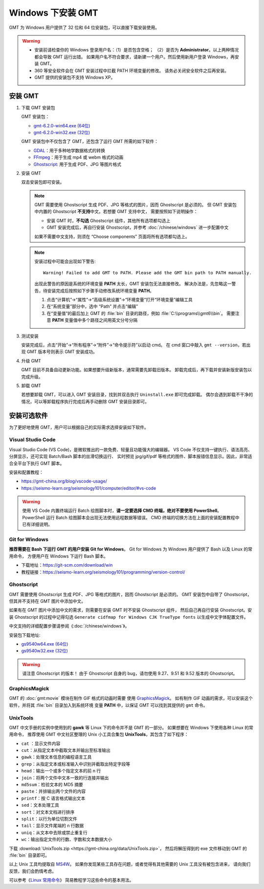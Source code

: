 Windows 下安装 GMT
==================

GMT 为 Windows 用户提供了 32 位和 64 位安装包，可以直接下载安装使用。

.. warning::

    - 安装前请检查你的 Windows 登录用户名：（1）是否包含空格；
      （2）是否为 **Administrator**\ 。以上两种情况都会导致 GMT 运行出错。
      如果用户名不符合要求，请新建一个用户。然后使用新用户登录 Windows，再安装 GMT。
    - 360 等安全软件会在 GMT 安装过程中拦截 PATH 环境变量的修改。
      请务必关闭安全软件之后再安装。
    - GMT 提供的安装包不支持 Windows XP。

安装 GMT
--------

1.  下载 GMT 安装包

    GMT 安装包：

    - `gmt-6.2.0-win64.exe (64位) <http://mirrors.ustc.edu.cn/gmt/bin/gmt-6.2.0-win64.exe>`__
    - `gmt-6.2.0-win32.exe (32位) <http://mirrors.ustc.edu.cn/gmt/bin/gmt-6.2.0-win32.exe>`__

    GMT 安装包中不仅包含了 GMT，还包含了运行 GMT 所需的如下软件：

    - `GDAL <https://gdal.org/>`_\ ：用于多种地学数据格式的转换
    - `FFmpeg <https://ffmpeg.org/>`_\ ：用于生成 mp4 或 webm 格式的动画
    - `Ghostscript <https://www.ghostscript.com/>`_\ : 用于生成 PDF、JPG 等图片格式

2.  安装 GMT

    双击安装包即可安装。

    .. note::

        GMT 需要使用 Ghostscript 生成 PDF、JPG 等格式的图片，因而 Ghostscript 是必须的。
        但 GMT 安装包中内置的 Ghostscript **不支持**\ 中文。若想要 GMT 支持中文，
        需要按照如下说明操作：

        - 安装 GMT 时，\ **不勾选** Ghostscript 组件，其他所有选项都勾选上
        - GMT 安装完成后，再自行安装 Ghostscript，并参考 :doc:`/chinese/windows` 进一步配置中文

        如果不需要中文支持，则须在 “Choose components” 页面将所有选项都勾选上。

    .. note::

        安装过程中可能会出现如下警告::

            Warning! Failed to add GMT to PATH. Please add the GMT bin path to PATH manually.

        出现此警告的原因是系统的环境变量 **PATH** 太长，GMT 安装包无法直接修改。
        解决办法是，先忽略这一警告，待安装完成后按照如下步骤手动修改系统环境变量 **PATH**\ 。

        1.  点击“计算机”→“属性”→“高级系统设置”→“环境变量”打开“环境变量”编辑工具
        2.  在“系统变量”部分中，选中 “Path” 并点击“编辑”
        3.  在“变量值”的最后加上 GMT 的 :file:`bin` 目录的路径，例如 :file:`C:\\programs\\gmt6\\bin`\ 。
            需要注意 **PATH** 变量值中多个路径之间用英文分号分隔

3.  测试安装

    安装完成后，点击“开始”→“所有程序”→“附件”→“命令提示符”以启动 cmd。
    在 cmd 窗口中敲入 ``gmt --version``\ ，若出现 GMT 版本号则表示 GMT 安装成功。

4.  升级 GMT

    GMT 目前不具备自动更新功能。如果想要升级新版本，通常需要先卸载旧版本。
    卸载完成后，再下载并安装新版安装包以完成升级。

5.  卸载 GMT

    若想要卸载 GMT，可以进入 GMT 安装目录，找到并双击执行 ``Uninstall.exe`` 即可完成卸载。
    偶尔会遇到卸载不干净的情况，可以等卸载程序执行完成后再手动删除 GMT 安装目录即可。

安装可选软件
------------

为了更好地使用 GMT，用户可以根据自己的实际需求选择安装如下软件。

Visual Studio Code
^^^^^^^^^^^^^^^^^^

Visual Studio Code (VS Code)，是微软推出的一款免费、轻量且功能强大的编辑器。
VS Code 不仅支持一键执行、语法高亮、分屏显示，还可实现 Batch/Bash 脚本的丝滑切换运行、
实时预览 jpg/gif/pdf 等格式的图件、脚本报错信息显示。因此，非常适合全平台下执行 GMT 脚本。

安装和配置教程：

- https://gmt-china.org/blog/vscode-usage/
- https://seismo-learn.org/seismology101/computer/editor/#vs-code

.. warning::

    使用 VS Code 内置终端运行 Batch 绘图脚本时，\
    **请一定要选择 CMD 终端，绝对不要使用 PowerShell**\ 。
    PowerShell 运行 Batch 绘图脚本会出现无法使用远程数据等错误。
    CMD 终端的切换方法在上面的安装配置教程中已有详细说明。

Git for Windows
^^^^^^^^^^^^^^^

**推荐需要在 Bash 下运行 GMT 的用户安装 Git for Windows**\ 。
Git for Windows 为 Windows 用户提供了 Bash 以及 Linux 的常用命令，
方便用户在 Windows 下运行 Bash 脚本。

- 下载地址：https://git-scm.com/download/win
- 教程链接：https://seismo-learn.org/seismology101/programming/version-control/

Ghostscript
^^^^^^^^^^^

GMT 需要使用 Ghostscript 生成 PDF、JPG 等格式的图片，因而 Ghostscript 是必须的。
GMT 安装包中自带了 Ghostscript，但其并不支持在 GMT 图片中添加中文。

如果有在 GMT 图片中添加中文的需求，则需要在安装 GMT 时不安装 Ghostscript 组件，
然后自己再自行安装 Ghostscript。安装 Ghostscript 的过程中记得勾选
``Generate cidfmap for Windows CJK TrueType fonts`` 以生成中文字体配置文件。

中文支持的详细配置步骤请参阅《\ :doc:`/chinese/windows`\ 》。

安装包下载地址:

- `gs9540w64.exe (64位) <https://github.com/ArtifexSoftware/ghostpdl-downloads/releases/download/gs9540/gs9540w64.exe>`__
- `gs9540w32.exe (32位) <https://github.com/ArtifexSoftware/ghostpdl-downloads/releases/download/gs9540/gs9540w32.exe>`__

.. warning::

    请注意 Ghostscript 的版本！
    由于 Ghostscript 自身的 bug，请勿使用 9.27、9.51 和 9.52 版本的 Ghostscript。

GraphicsMagick
^^^^^^^^^^^^^^

GMT 的 :doc:`gmt:movie` 模块在制作 GIF 格式的动画时需要
使用 `GraphicsMagick <http://www.graphicsmagick.org/>`_\ 。
如有制作 GIF 动画的需求，可以安装这个软件，并将其 :file:`bin` 目录加入到系统环境
变量 **PATH** 中，以保证 GMT 可以找到其提供的 ``gmt`` 命令。

UnixTools
^^^^^^^^^

GMT 中文手册的实例中使用到的 **gawk** 等 Linux 下的命令并不是 GMT 的一部分。
如果想要在 Windows 下使用各种 Linux 的常用命令，
推荐使用 GMT 中文社区整理的 Unix 小工具合集包 **UnixTools**\ ，其包含了如下程序：

- ``cat`` \：显示文件内容
- ``cut``\ ：从指定文本中截取文本并输出至标准输出
- ``gawk``\ ：处理文本信息的编程语言工具
- ``grep``\ ：从指定文本或标准输入中识别并截取出特定字段等
- ``head``\ ：输出一个或多个指定文本的前 n 行
- ``join``\ ：将两个文件中文本一致的行连接并输出
- ``md5sum``\ ：检验文本的 MD5 摘要
- ``paste``\ ：并排输出两个文件的内容
- ``printf``\ ：按 C 语言格式输出文本
- ``sed``\ ：文本处理工具
- ``sort``\ ：对文本文档进行排序
- ``split``\ ：以行为单位切割文件
- ``tail``\ ：显示文件尾端的 n 行数据
- ``uniq``\ ：从文本中去除或禁止重复行
- ``wc``\ ：输出指定文件的行数、字数和文本数据大小

下载 :download:`UnixTools.zip <https://gmt-china.org/data/UnixTools.zip>`，
然后将解压得到的 exe 文件移动到 GMT 的 :file:`bin` 目录即可。

以上 Unix 工具均提取自 `MS4W <https://www.ms4w.com/>`__\ 。
如果你发现某些工具存在问题，或者觉得有其他需要的 Unix 工具没有被包含进来，
请向我们反馈，我们会酌情考虑。

可以参考《\ `Linux 常用命令 <https://seismo-learn.org/seismology101/computer/commands/>`__\ 》
简易教程学习这些命令的基本用法。
